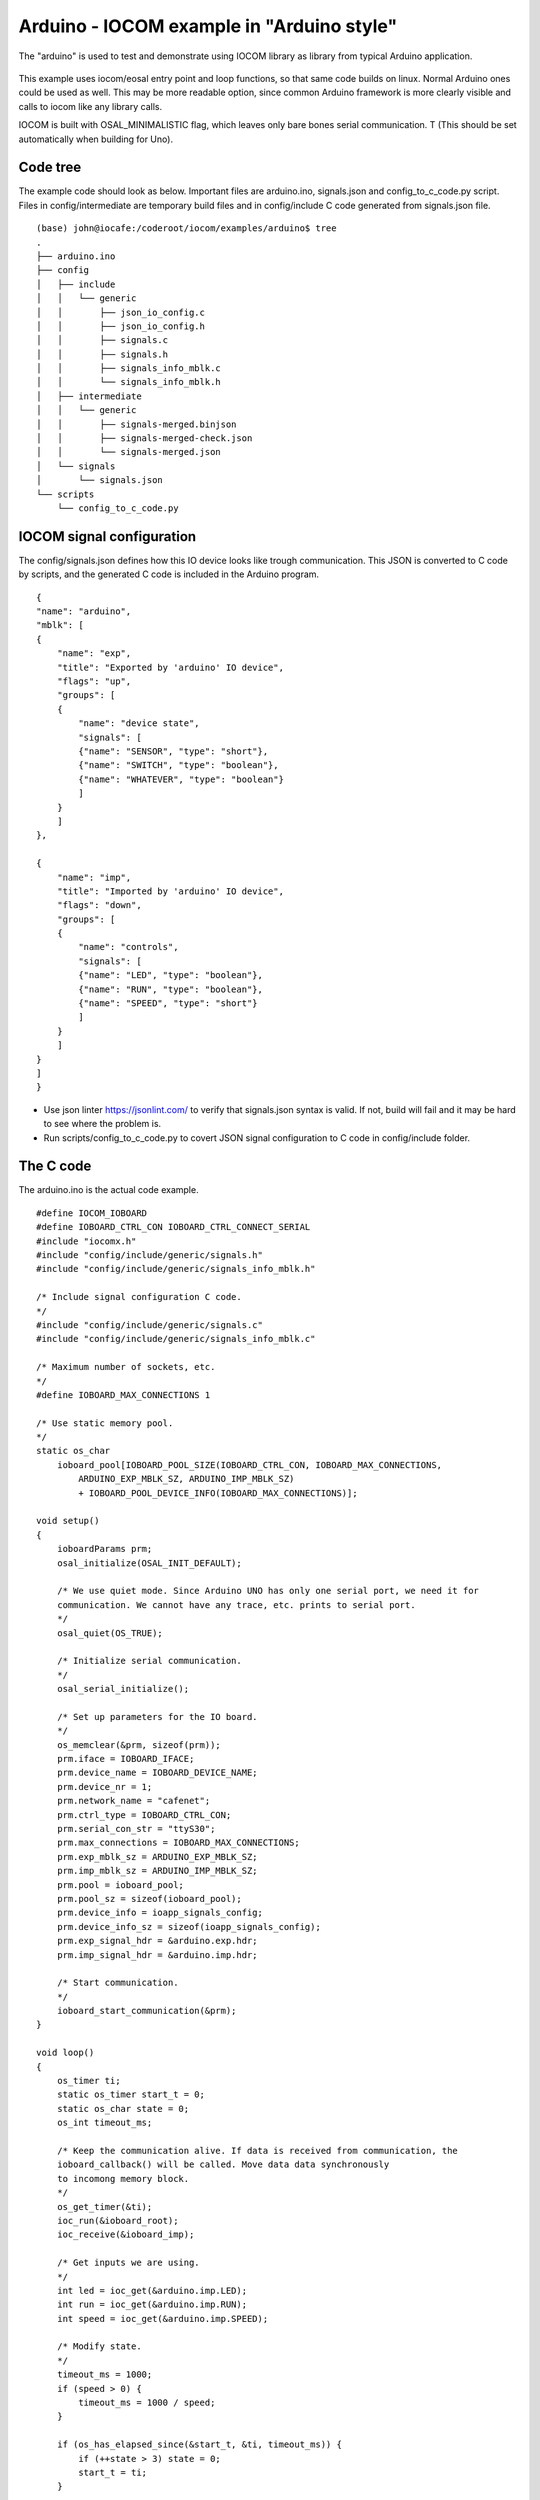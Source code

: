 Arduino - IOCOM example in "Arduino style"
=============================================================
The "arduino" is used to test and demonstrate using IOCOM library as library from typical Arduino application.

.. figure:: pics/testing-arduino.png

This example uses iocom/eosal entry point and loop functions, so that same code builds on linux.
Normal Arduino ones could be used as well. This may be more readable option, since common Arduino
framework is more clearly visible and calls to iocom like any library calls. 

IOCOM is built with OSAL_MINIMALISTIC flag, which leaves only bare 
bones serial communication. T (This should be set automatically when building for Uno). 

Code tree
**************
The example code should look as below. Important files are arduino.ino, signals.json and config_to_c_code.py
script. Files in config/intermediate are temporary build files and in config/include C code generated
from signals.json file. 

::

    (base) john@iocafe:/coderoot/iocom/examples/arduino$ tree
    .
    ├── arduino.ino
    ├── config
    │   ├── include
    │   │   └── generic
    │   │       ├── json_io_config.c
    │   │       ├── json_io_config.h
    │   │       ├── signals.c
    │   │       ├── signals.h
    │   │       ├── signals_info_mblk.c
    │   │       └── signals_info_mblk.h
    │   ├── intermediate
    │   │   └── generic
    │   │       ├── signals-merged.binjson
    │   │       ├── signals-merged-check.json
    │   │       └── signals-merged.json
    │   └── signals
    │       └── signals.json
    └── scripts
        └── config_to_c_code.py


IOCOM signal configuration
***************************
The config/signals.json defines how this IO device looks like trough communication.
This JSON is converted to C code by scripts, and the generated C code is included
in the Arduino program. 

::

    {
    "name": "arduino",
    "mblk": [
    {
        "name": "exp",
        "title": "Exported by 'arduino' IO device",
        "flags": "up",
        "groups": [
        {
            "name": "device state",
            "signals": [
            {"name": "SENSOR", "type": "short"},
            {"name": "SWITCH", "type": "boolean"},
            {"name": "WHATEVER", "type": "boolean"}
            ]
        }
        ]
    },

    {
        "name": "imp",
        "title": "Imported by 'arduino' IO device",
        "flags": "down",
        "groups": [
        {
            "name": "controls",
            "signals": [
            {"name": "LED", "type": "boolean"},
            {"name": "RUN", "type": "boolean"},
            {"name": "SPEED", "type": "short"}
            ]
        }
        ]
    }
    ]
    }

* Use json linter https://jsonlint.com/ to verify that signals.json syntax is valid. If not, build will fail and it may be hard to see where the problem is.
* Run scripts/config_to_c_code.py to covert JSON signal configuration to C code in config/include folder.

The C code 
***********************
The arduino.ino is the actual code example. 

::

    #define IOCOM_IOBOARD
    #define IOBOARD_CTRL_CON IOBOARD_CTRL_CONNECT_SERIAL
    #include "iocomx.h"
    #include "config/include/generic/signals.h"
    #include "config/include/generic/signals_info_mblk.h"

    /* Include signal configuration C code.
    */
    #include "config/include/generic/signals.c"
    #include "config/include/generic/signals_info_mblk.c"

    /* Maximum number of sockets, etc.
    */
    #define IOBOARD_MAX_CONNECTIONS 1

    /* Use static memory pool. 
    */
    static os_char
        ioboard_pool[IOBOARD_POOL_SIZE(IOBOARD_CTRL_CON, IOBOARD_MAX_CONNECTIONS,
            ARDUINO_EXP_MBLK_SZ, ARDUINO_IMP_MBLK_SZ)
            + IOBOARD_POOL_DEVICE_INFO(IOBOARD_MAX_CONNECTIONS)];
            
    void setup() 
    {
        ioboardParams prm;
        osal_initialize(OSAL_INIT_DEFAULT);

        /* We use quiet mode. Since Arduino UNO has only one serial port, we need it for
        communication. We cannot have any trace, etc. prints to serial port. 
        */
        osal_quiet(OS_TRUE);

        /* Initialize serial communication.
        */
        osal_serial_initialize();

        /* Set up parameters for the IO board.
        */
        os_memclear(&prm, sizeof(prm));
        prm.iface = IOBOARD_IFACE;
        prm.device_name = IOBOARD_DEVICE_NAME;
        prm.device_nr = 1;
        prm.network_name = "cafenet";
        prm.ctrl_type = IOBOARD_CTRL_CON;
        prm.serial_con_str = "ttyS30";
        prm.max_connections = IOBOARD_MAX_CONNECTIONS;
        prm.exp_mblk_sz = ARDUINO_EXP_MBLK_SZ;
        prm.imp_mblk_sz = ARDUINO_IMP_MBLK_SZ;
        prm.pool = ioboard_pool;
        prm.pool_sz = sizeof(ioboard_pool);
        prm.device_info = ioapp_signals_config;
        prm.device_info_sz = sizeof(ioapp_signals_config);
        prm.exp_signal_hdr = &arduino.exp.hdr;
        prm.imp_signal_hdr = &arduino.imp.hdr;

        /* Start communication.
        */
        ioboard_start_communication(&prm);
    }

    void loop() 
    {
        os_timer ti;
        static os_timer start_t = 0;
        static os_char state = 0;
        os_int timeout_ms;

        /* Keep the communication alive. If data is received from communication, the
        ioboard_callback() will be called. Move data data synchronously
        to incomong memory block.
        */
        os_get_timer(&ti);
        ioc_run(&ioboard_root);
        ioc_receive(&ioboard_imp);

        /* Get inputs we are using.
        */
        int led = ioc_get(&arduino.imp.LED);
        int run = ioc_get(&arduino.imp.RUN);
        int speed = ioc_get(&arduino.imp.SPEED);

        /* Modify state.
        */
        timeout_ms = 1000;
        if (speed > 0) {
            timeout_ms = 1000 / speed;
        }

        if (os_has_elapsed_since(&start_t, &ti, timeout_ms)) {
            if (++state > 3) state = 0;
            start_t = ti;
        }

        /* Set outputs.
        */
        ioc_set(&arduino.exp.SENSOR, state);
        ioc_set(&arduino.exp.SWITCH, !state);
        ioc_set(&arduino.exp.SWITCH, osal_rand(0, 10000));

        /* Send changed data to iocom.
        */
        ioc_send(&ioboard_exp);
    }

Testing notes
*****************************************
See notes for Uno example about using iSpy for testing the communication. 

* Arduino board is seen in linux as "/dev/ttyUSB0", "/dev/ttyACM0", "/dev/ttyACM1", etc. Use "ls /dev/ttyUSB*" and "ls /dev/ttyA*" to figure out which one. You may remove/plug the USB cable to see which device name appears/disappears. If you are running linux in virtual machine, connect USB port to it and not to host.
* Same serial port is used to upload the software and for communcation. Close the Microsoft Visual Studio Code before starting iSpy to make sure serial port is not used. And Vice versa, close iSpy before trying to upload a program.
* If you run out of RAM (stack overflow may happen somewhere around 85% RAM use and UNO crashes), see setting serial RX and TX buffer sizes in "Arduino IDE 1.8.6 installation" document.

notes 26.1.2021/pekka

